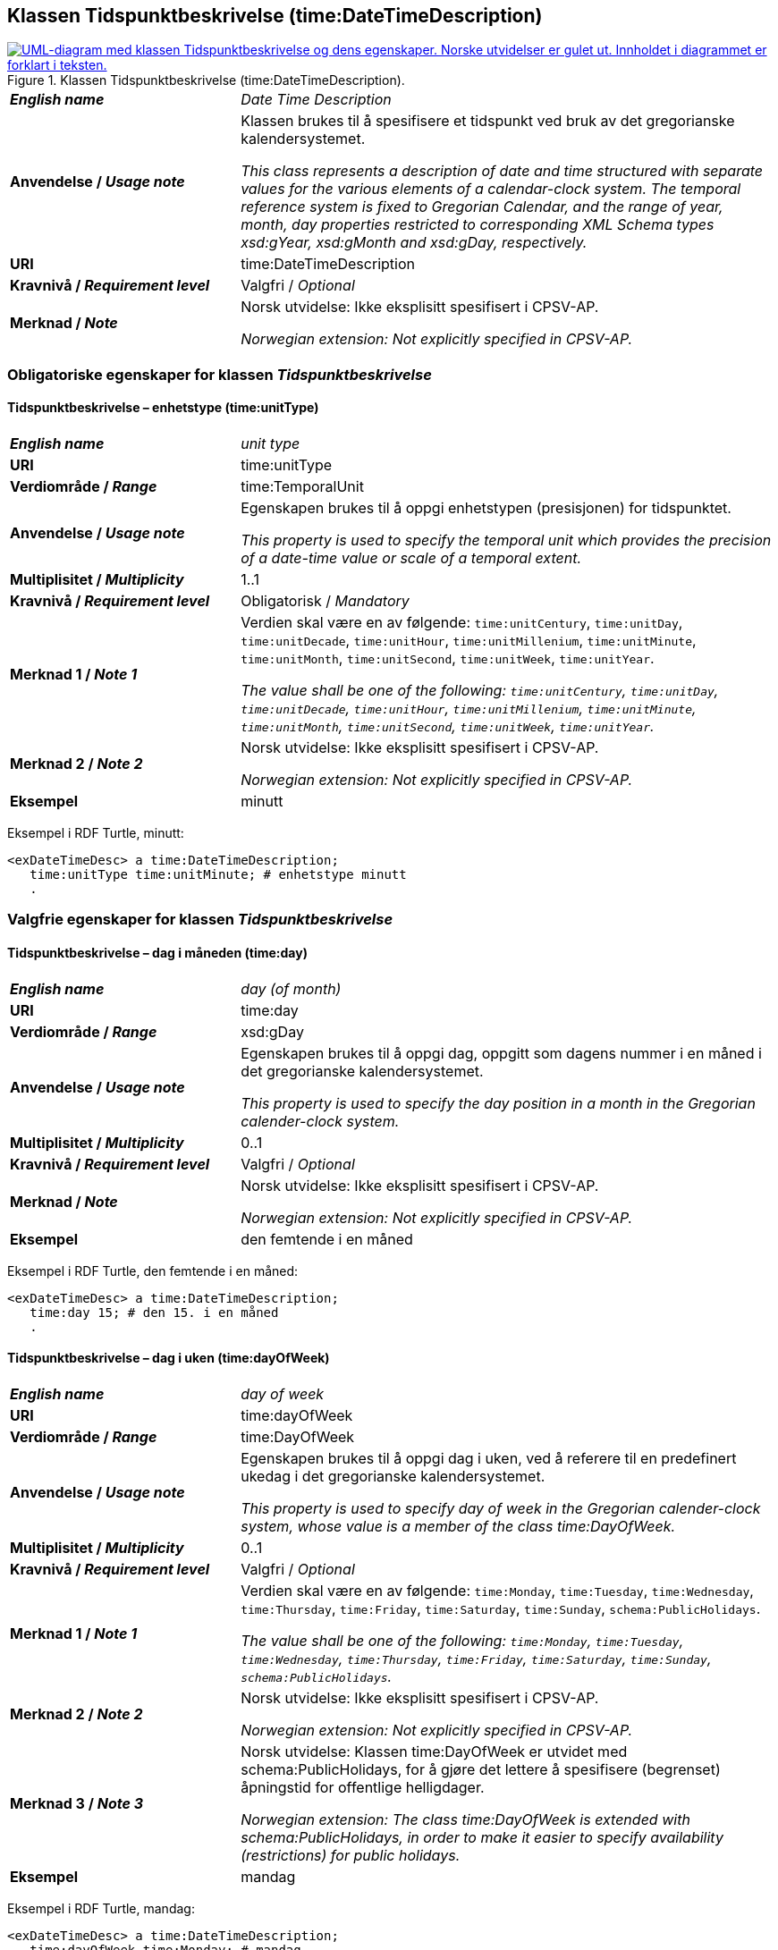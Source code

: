 == Klassen Tidspunktbeskrivelse (time:DateTimeDescription) [[Tidspunktbeskrivelse]]

[[img-Tidspunktbeskrivelse]]
.Klassen Tidspunktbeskrivelse (time:DateTimeDescription).
[link=images/KlassenTidspunktbeskrivelse.png]
image::images/KlassenTidspunktbeskrivelse.png[alt="UML-diagram med klassen Tidspunktbeskrivelse og dens egenskaper. Norske utvidelser er gulet ut. Innholdet i diagrammet er forklart i teksten."]

[cols="30s,70d"]
|===
| _English name_ | _Date Time Description_
| Anvendelse / _Usage note_ | Klassen brukes til å spesifisere et tidspunkt ved bruk av det gregorianske kalendersystemet.

_This class represents a description of date and time structured with separate values for the various elements of a calendar-clock system. The temporal reference system is fixed to Gregorian Calendar, and the range of year, month, day properties restricted to corresponding XML Schema types xsd:gYear, xsd:gMonth and xsd:gDay, respectively._
| URI | time:DateTimeDescription
| Kravnivå / _Requirement level_ | Valgfri / _Optional_
| Merknad / _Note_ | Norsk utvidelse: Ikke eksplisitt spesifisert i CPSV-AP.

_Norwegian extension: Not explicitly specified in CPSV-AP._
|===

=== Obligatoriske egenskaper for klassen _Tidspunktbeskrivelse_ [[Tidspunktbeskrivelse-obligatoriske-egenskaper]]

==== Tidspunktbeskrivelse – enhetstype (time:unitType) [[Tidspunktbeskrivelse-enhetstype]]

[cols="30s,70d"]
|===
| _English name_ | _unit type_
| URI | time:unitType
| Verdiområde / _Range_ | time:TemporalUnit
| Anvendelse / _Usage note_ | Egenskapen brukes til å oppgi enhetstypen (presisjonen) for tidspunktet.

_This property is used to specify the temporal unit which provides the precision of a date-time value or scale of a temporal extent._
| Multiplisitet / _Multiplicity_ | 1..1
| Kravnivå / _Requirement level_ | Obligatorisk / _Mandatory_
| Merknad 1 / _Note 1_ | Verdien skal være en av følgende: `time:unitCentury`, `time:unitDay`, `time:unitDecade`, `time:unitHour`, `time:unitMillenium`, `time:unitMinute`, `time:unitMonth`, `time:unitSecond`, `time:unitWeek`, `time:unitYear`.

_The value shall be one of the following: `time:unitCentury`, `time:unitDay`, `time:unitDecade`, `time:unitHour`, `time:unitMillenium`, `time:unitMinute`, `time:unitMonth`, `time:unitSecond`, `time:unitWeek`, `time:unitYear`._
| Merknad 2 / _Note 2_ | Norsk utvidelse: Ikke eksplisitt spesifisert i CPSV-AP.

_Norwegian extension: Not explicitly specified in CPSV-AP._
| Eksempel | minutt 
|===

Eksempel i RDF Turtle, minutt:
-----
<exDateTimeDesc> a time:DateTimeDescription; 
   time:unitType time:unitMinute; # enhetstype minutt
   . 
-----


=== Valgfrie egenskaper for klassen _Tidspunktbeskrivelse_ [[Tidspunktbeskrivelse-valgfrie-egenskaper]]

==== Tidspunktbeskrivelse – dag i måneden (time:day) [[Tidspunktbeskrivelse-dag-i-måneden]]

[cols="30s,70d"]
|===
| _English name_ | _day (of month)_
| URI | time:day
| Verdiområde / _Range_ | xsd:gDay
| Anvendelse / _Usage note_ | Egenskapen brukes til å oppgi dag, oppgitt som dagens nummer i en måned i det gregorianske kalendersystemet.

_This property is used to specify the day position in a month in the Gregorian calender-clock system._ 
| Multiplisitet / _Multiplicity_ | 0..1
| Kravnivå / _Requirement level_ | Valgfri / _Optional_
| Merknad / _Note_ | Norsk utvidelse: Ikke eksplisitt spesifisert i CPSV-AP.

_Norwegian extension: Not explicitly specified in CPSV-AP._
| Eksempel | den femtende i en måned
|===

Eksempel i RDF Turtle, den femtende i en måned:
-----
<exDateTimeDesc> a time:DateTimeDescription; 
   time:day 15; # den 15. i en måned
   . 
-----

==== Tidspunktbeskrivelse – dag i uken (time:dayOfWeek) [[Tidspunktbeskrivelse-dag-i-uken]]

[cols="30s,70d"]
|===
| _English name_ | _day of week_
| URI | time:dayOfWeek
| Verdiområde / _Range_ | time:DayOfWeek
| Anvendelse / _Usage note_ | Egenskapen brukes til å oppgi dag i uken, ved å referere til en predefinert ukedag i det gregorianske kalendersystemet. 

_This property is used to specify day of week in the Gregorian calender-clock system, whose value is a member of the class time:DayOfWeek._
| Multiplisitet / _Multiplicity_ | 0..1
| Kravnivå / _Requirement level_ | Valgfri / _Optional_
| Merknad 1 / _Note 1_ | Verdien skal være en av følgende: `time:Monday`, `time:Tuesday`, `time:Wednesday`, `time:Thursday`, `time:Friday`, `time:Saturday`, `time:Sunday`, `schema:PublicHolidays`.

_The value shall be one of the following: `time:Monday`, `time:Tuesday`, `time:Wednesday`, `time:Thursday`, `time:Friday`, `time:Saturday`, `time:Sunday`, `schema:PublicHolidays`._
| Merknad 2 / _Note 2_ | Norsk utvidelse: Ikke eksplisitt spesifisert i CPSV-AP.

_Norwegian extension: Not explicitly specified in CPSV-AP._
| Merknad 3 / _Note 3_ | Norsk utvidelse: Klassen time:DayOfWeek er utvidet med schema:PublicHolidays, for å gjøre det lettere å spesifisere (begrenset) åpningstid for offentlige helligdager. 

_Norwegian extension: The class time:DayOfWeek is extended with schema:PublicHolidays, in order to make it easier to specify availability (restrictions) for public holidays._
| Eksempel | mandag
|===

Eksempel i RDF Turtle, mandag:
-----
<exDateTimeDesc> a time:DateTimeDescription; 
   time:dayOfWeek time:Monday; # mandag
   . 
-----

==== Tidspunktbeskrivelse – dag i året (time:dayOfYear) [[Tidspunktbeskrivelse-dag-i-året]]

[cols="30s,70d"]
|===
| _English name_ | _day of year_
| URI | time:dayOfYear
| Verdiområde / _Range_ | xsd:nonNegativeInteger
| Anvendelse / _Usage note_ | Egenskapen brukes til å oppgi dag i året, oppgitt som nummeret av dagen i året i det gregorianske kalendersystemet.

_This property is used to specify the number of the day within the year in the Gregorian calender-clock system._
| Multiplisitet / _Multiplicity_ | 0..1
| Kravnivå / _Requirement level_ | Valgfri / _Optional_
| Merknad / _Note_ | Norsk utvidelse: Ikke eksplisitt spesifisert i CPSV-AP.

_Norwegian extension: Not explicitly specified in CPSV-AP._
| Eksempel |  den 40. dag i et år
|===

Eksempel i RDF Turtle, den 40. dag i et år:
-----
<exDateTimeDesc> a time:DateTimeDescription; 
   time:dayOfYear 40; # den 40. dag i et år
   . 
-----

==== Tidspunktbeskrivelse – minutt (time:minute) [[Tidspunktbeskrivelse-minutt]]

[cols="30s,70d"]
|===
| _English name_ | _minute_
| URI | time:minute
| Verdiområde / _Range_ | xsd:nonNegativeInteger
| Anvendelse / _Usage note_ | Egenskapen brukes til å oppgi minutt i det gregorianske kalendersystem. 

_This property is used to specify the minute position in the Gregorian calendar-clock system._
| Multiplisitet / _Multiplicity_ | 0..1
| Kravnivå / _Requirement level_ | Valgfri / _Optional_
| Merknad / _Note_ | Norsk utvidelse: Ikke eksplisitt spesifisert i CPSV-AP.

_Norwegian extension: Not explicitly specified in CPSV-AP._
| Eksempel | Se under <<Tidsenhet-sluttidspunkt>>.
|===

Eksempel i RDF Turtle: Se under <<Tidsenhet-sluttidspunkt>>.

==== Tidspunktbeskrivelse – måned (time:month) [[Tidspunktbeskrivelse-måned]]

[cols="30s,70d"]
|===
| _English name_ | _month_
| URI | time:month
| Verdiområde / _Range_ | xsd:gMonth
| Anvendelse / _Usage note_ | Egenskapen brukes til å oppgi måned, oppgitt som månedens nummer i det gregorianske kalendersystemet. 

_This property is used to specify the month position in the Gregorian calendar-clock system._
| Multiplisitet / _Multiplicity_ | 0..1
| Kravnivå / _Requirement level_ | Valgfri / _Optional_
| Merknad / _Note_ | Norsk utvidelse: Ikke eksplisitt spesifisert i CPSV-AP.

_Norwegian extension: Not explicitly specified in CPSV-AP._
| Eksempel | 11 (= november)
|===

Eksempel i RDF Turtle, 11 (= november):
-----
<exDateTimeDesc> a time:DateTimeDescription; 
   xsd:gMonth 11; # måned nr. 11 = november
   . 
-----

==== Tidspunktbeskrivelse – måned i året (time:monthOfYear) [[Tidspunktbeskrivelse-måned-i-året]]

[cols="30s,70d"]
|===
| _English name_ | _month of year_
| URI | time:monthOfYear
| Verdiområde / _Range_ | time:MonthOfYear
| Anvendelse / _Usage note_ | Egenskapen brukes til å oppgi måned i året, ved å referere til en predefinert måned i det gregorianske kalendersystem.

_This property is used to specify the month of the year in the Gregorian calender-clock system, whose value is a member of the class time:MonthOfYear._
| Multiplisitet / _Multiplicity_ | 0..1
| Kravnivå / _Requirement level_ | Valgfri / _Optional_
| Merknad 1 / _Note 1_ | Verdien skal være en av følgende: `greg:January`, `greg:February`, `greg:March`, `greg:April`, `greg:May`, `greg:June`, `greg:July`, `greg:August`, `greg:September`, `greg:October`, `greg:November`, `greg:December`.

_TRe value shall be one of the following: `greg:January`, `greg:February`, `greg:March`, `greg:April`, `greg:May`, `greg:June`, `greg:July`, `greg:August`, `greg:September`, `greg:October`, `greg:November`, `greg:December`._
| Merknad 2 / _Note 2_ | Norsk utvidelse: Ikke eksplisitt spesifisert i CPSV-AP.

_Norwegian extension: Not explicitly specified in CPSV-AP._
| Eksempel | november
|===

Eksempel i RDF Turtle, november: 
-----
<exDateTimeDesc> a time:DateTimeDescription; 
   time:MonthOfYear greg:November; # november
   . 
-----

==== Tidspunktbeskrivelse – sekund (time:second) [[Tidspunktbeskrivelse-sekund]]

[cols="30s,70d"]
|===
| _English name_ | _second_
| URI | time:second
| Verdiområde / _Range_ | xsd:decimal
| Anvendelse / _Usage note_ | Egenskapen brukes til å oppgi sekund i det gregorianske kalendersystem. 

_This property is used to specify the second position in the Gregorian calendar-clock system._
| Multiplisitet / _Multiplicity_ | 0..1
| Kravnivå / _Requirement level_ | Valgfri / _Optional_
| Merknad / _Note_ | Norsk utvidelse: Ikke eksplisitt spesifisert i CPSV-AP.

_Norwegian extension: Not explicitly specified in CPSV-AP._
| Eksempel | 60
|===

Eksempel i RDF Turtle, 60:
-----
<exDateTimeDesc> a time:DateTimeDescription; 
   time:second 60; 
   . 
-----

==== Tidspunktbeskrivelse – tidssone (time:timeZone) [[Tidspunktbeskrivelse-tidssone]]

[cols="30s,70d"]
|===
| _English name_ | _time zone_
| URI | time:timeZone
| Verdiområde / _Range_ | time:TimeZone
| Anvendelse / _Usage note_ | Egenskapen brukes til å oppgi tidssonen til tidspunktet. 

_This property is used to specify the time zone for clock elements in the temporal position._
| Multiplisitet / _Multiplicity_ | 0..1
| Kravnivå / _Requirement level_ | Valgfri / _Optional_
|Merknad / _Note_ | Norsk utvidelse: Ikke eksplisitt spesifisert i CPSV-AP.

_Norwegian extension: Not explicitly specified in CPSV-AP._
|===

==== Tidspunktbeskrivelse – time (time:hour) [[Tidspunktbeskrivelse-time]]

[cols="30s,70d"]
|===
| _English name_ | _hour_
| URI | time:hour
| Verdiområde / _Range_ | xsd:nonNegativeInteger
| Anvendelse / _Usage note_ | Egenskapen brukes til å oppgi time i det gregorianske kalendersystem. 

_This property is used to specify the hour position in the Gregorian calendar-clock system._
| Multiplisitet / _Multiplicity_ | 0..1
| Kravnivå / _Requirement level_ | Valgfri / _Optional_
| Merknad / _Note_ | Norsk utvidelse: Ikke eksplisitt spesifisert i CPSV-AP.

_Norwegian extension: Not explicitly specified in CPSV-AP._
| Eksempel | Se under <<Tidsenhet-sluttidspunkt>>.
|===

Eksempel i RDF Turtle: Se under <<Tidsenhet-sluttidspunkt>>.

==== Tidspunktbeskrivelse – ukenummer (time:week) [[Tidspunktbeskrivelse-uke]]

[cols="30s,70d"]
|===
| _English name_ | _week_
| URI | time:week
| Verdiområde / _Range_ | xsd:nonNegativeInteger
| Anvendelse / _Usage note_ | Egenskapen brukes til å oppgi ukenummer i det gregorianske kalendersystemet.

_This property is used to specify the week number within the year, in the Gregorian calender-clock system._
| Multiplisitet / _Multiplicity_ | 0..1
| Kravnivå / _Requirement level_ | Valgfri / _Optional_
| Merknad / _Note_ | Norsk utvidelse: Ikke eksplisitt spesifisert i CPSV-AP.

_Norwegian extension: Not explicitly specified in CPSV-AP._
| Eksempel | uke 42
|===

Eksempel i RDF Turtle, uke 42: 
-----
<exDateTimeDesc> a time:DateTimeDescription; 
   time:week 42; # uke nr. 42
   . 
-----

==== Tidspunktbeskrivelse – år (time:year) [[Tidspunktbeskrivelse-år]]

[cols="30s,70d"]
|===
| _English name_ | _year_
| URI | time:year
| Verdiområde / _Range_ | xsd:gYear
| Anvendelse / _Usage note_ | Egenskapen brukes til å oppgi år, i det gregorianske kalendersystemet. 

_This property is used to specify the year position in the Gregorian calendar-clock system._ 
| Multiplisitet / _Multiplicity_ | 0..1
| Kravnivå / _Requirement level_ | Valgfri / _Optional_
| Merknad / _Note_ | Norsk utvidelse: Ikke eksplisitt spesifisert i CPSV-AP.

_Norwegian extension: Not explicitly specified in CPSV-AP._
| Eksempel | 2023
|===

Eksempel i RDF Turtle, år 2023: 
-----
<exDateTimeDesc> a time:DateTimeDescription; 
   time:year 2023; # år 2023
   . 
-----

